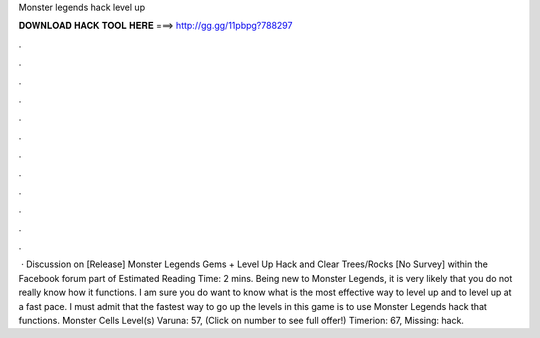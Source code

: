 Monster legends hack level up

𝐃𝐎𝐖𝐍𝐋𝐎𝐀𝐃 𝐇𝐀𝐂𝐊 𝐓𝐎𝐎𝐋 𝐇𝐄𝐑𝐄 ===> http://gg.gg/11pbpg?788297

.

.

.

.

.

.

.

.

.

.

.

.

 · Discussion on [Release] Monster Legends Gems + Level Up Hack and Clear Trees/Rocks [No Survey] within the Facebook forum part of Estimated Reading Time: 2 mins. Being new to Monster Legends, it is very likely that you do not really know how it functions. I am sure you do want to know what is the most effective way to level up and to level up at a fast pace. I must admit that the fastest way to go up the levels in this game is to use Monster Legends hack that functions. Monster Cells Level(s) Varuna: 57, (Click on number to see full offer!) Timerion: 67, Missing: hack.